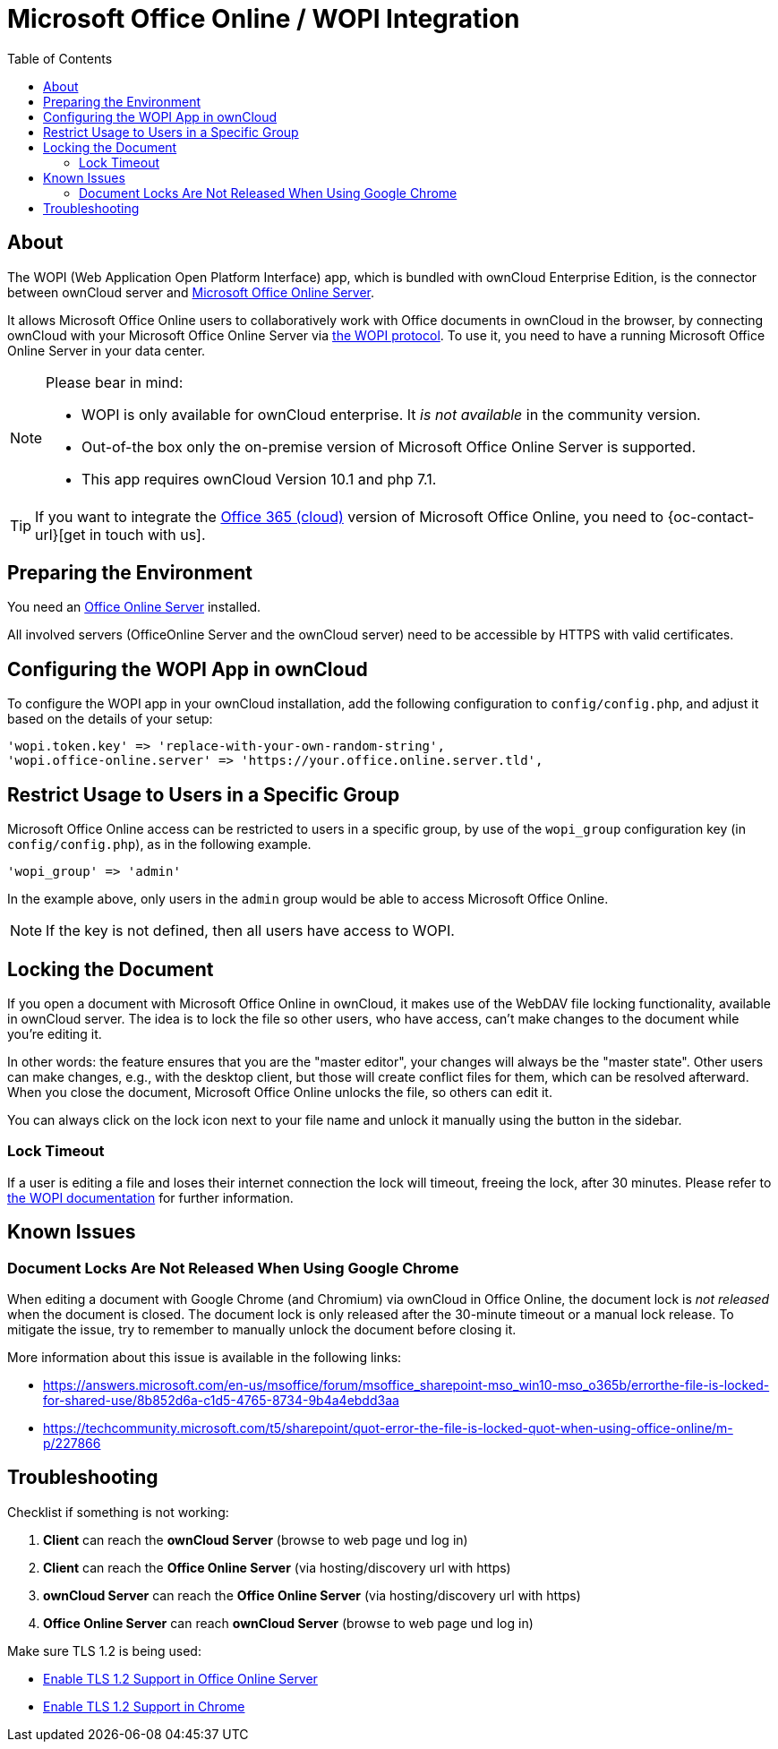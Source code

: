 = Microsoft Office Online / WOPI Integration
:toc: right
:msoffice-online-server-url: https://www.microsoft.com/en-us/microsoft-365/blog/2016/05/04/office-online-server-now-available/
:office365-url: https://products.office.com/en-us/business/office 
:wopi-protocol-url: https://wopi.readthedocs.io/en/latest/
:office-online-server-url: https://docs.microsoft.com/de-de/officeonlineserver/deploy-office-online-server
:wopi-timeout-documentation-url: https://wopi.readthedocs.io/projects/wopirest/en/latest/concepts.html#term-lock
:tls-office: https://docs.microsoft.com/de-de/officeonlineserver/enable-tls-1-1-and-tls-1-2-support-in-office-online-server
:tls-chrome: https://help.hotschedules.com/hc/en-us/articles/360020184072-Enabling-TLS-1-2-on-web-browsers#Chrome

== About

The WOPI (Web Application Open Platform Interface) app, which is bundled with ownCloud Enterprise Edition, is the connector between ownCloud server and {msoffice-online-server-url}[Microsoft Office Online Server].

It allows Microsoft Office Online users to collaboratively work with Office documents in ownCloud in the browser, by connecting ownCloud with your Microsoft Office Online Server via {wopi-protocol-url}[the WOPI protocol]. 
To use it, you need to have a running Microsoft Office Online Server in your data center.

[NOTE]
====
Please bear in mind:

* WOPI is only available for ownCloud enterprise. It _is not available_ in the community version.
* Out-of-the box only the on-premise version of Microsoft Office Online Server is supported.
* This app requires ownCloud Version 10.1 and php 7.1.
====

TIP: If you want to integrate the {office365-url}[Office 365 (cloud)] version of Microsoft Office Online, you need to {oc-contact-url}[get in touch with us].

== Preparing the Environment
You need an {office-online-server-url}[Office Online Server] installed.

All involved servers (OfficeOnline Server and the ownCloud server) need to be accessible by HTTPS with valid certificates.

== Configuring the WOPI App in ownCloud

To configure the WOPI app in your ownCloud installation, add the following configuration to `config/config.php`, and adjust it based on the details of your setup:

[source,php]
----
'wopi.token.key' => 'replace-with-your-own-random-string',
'wopi.office-online.server' => 'https://your.office.online.server.tld',
----

== Restrict Usage to Users in a Specific Group

Microsoft Office Online access can be restricted to users in a specific group, by use of the `wopi_group` configuration key (in `config/config.php`), as in the following example.

[source,php]
----
'wopi_group' => 'admin'
----

In the example above, only users in the `admin` group would be able to access Microsoft Office Online.

NOTE: If the key is not defined, then all users have access to WOPI.

== Locking the Document

If you open a document with Microsoft Office Online in ownCloud, it makes use of the WebDAV file locking functionality, available in ownCloud server. 
The idea is to lock the file so other users, who have access, can't make changes to the document while you're editing it. 

In other words: the feature ensures that you are the "master editor", your changes will always be the "master state". 
Other users can make changes, e.g., with the desktop client, but those will create conflict files for them, which can be resolved afterward.
When you close the document, Microsoft Office Online unlocks the file, so others can edit it.

You can always click on the lock icon next to your file name and unlock it manually using the button in the sidebar.

=== Lock Timeout

If a user is editing a file and loses their internet connection the lock will timeout, freeing the lock, after 30 minutes. 
Please refer to {wopi-timeout-documentation-url}[the WOPI documentation] for further information.

== Known Issues

=== Document Locks Are Not Released When Using Google Chrome

When editing a document with Google Chrome (and Chromium) via ownCloud in Office Online, the document lock is _not released_ when the document is closed.
The document lock is only released after the 30-minute timeout or a manual lock release.
To mitigate the issue, try to remember to manually unlock the document before closing it.

More information about this issue is available in the following links:

* https://answers.microsoft.com/en-us/msoffice/forum/msoffice_sharepoint-mso_win10-mso_o365b/errorthe-file-is-locked-for-shared-use/8b852d6a-c1d5-4765-8734-9b4a4ebdd3aa
* https://techcommunity.microsoft.com/t5/sharepoint/quot-error-the-file-is-locked-quot-when-using-office-online/m-p/227866

== Troubleshooting

Checklist if something is not working:

1. **Client** can reach the **ownCloud Server** (browse to web page und log in)

2. **Client** can reach the **Office Online Server** (via hosting/discovery url with https)

3. **ownCloud Server** can reach the **Office Online Server** (via hosting/discovery url with https)

4. **Office Online Server** can reach **ownCloud Server** (browse to web page und log in)

Make sure TLS 1.2 is being used:

* {tls-office}[Enable TLS 1.2 Support in Office Online Server] 

* {tls-chrome}[Enable TLS 1.2 Support in Chrome]

